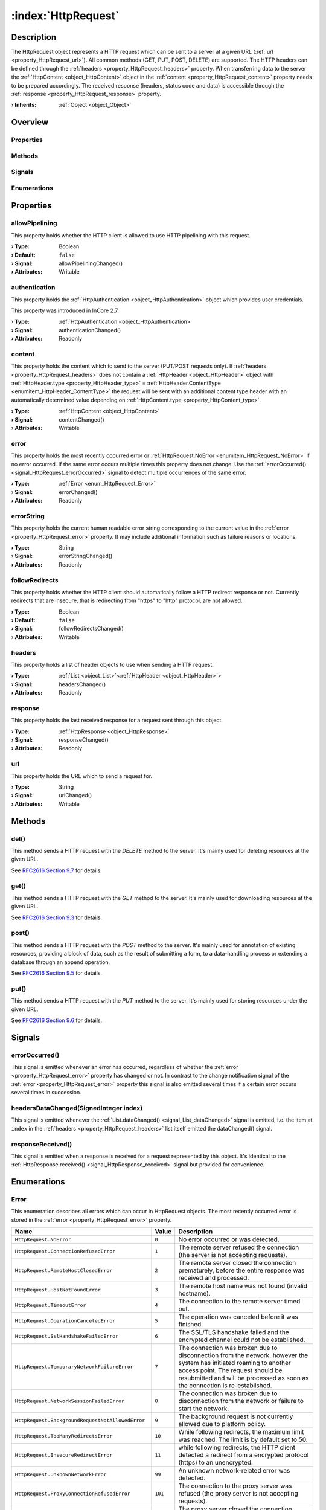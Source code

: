 
.. _object_HttpRequest:


:index:`HttpRequest`
--------------------

Description
***********

The HttpRequest object represents a HTTP request which can be sent to a server at a given URL (:ref:`url <property_HttpRequest_url>`). All common methods (GET, PUT, POST, DELETE) are supported. The HTTP headers can be defined through the :ref:`headers <property_HttpRequest_headers>` property. When transferring data to the server the :ref:`HttpContent <object_HttpContent>` object in the :ref:`content <property_HttpRequest_content>` property needs to be prepared accordingly. The received response (headers, status code and data) is accessible through the :ref:`response <property_HttpRequest_response>` property.

:**› Inherits**: :ref:`Object <object_Object>`

Overview
********

Properties
++++++++++

.. hlist::
  :columns: 2

  * :ref:`allowPipelining <property_HttpRequest_allowPipelining>`
  * :ref:`authentication <property_HttpRequest_authentication>`
  * :ref:`content <property_HttpRequest_content>`
  * :ref:`error <property_HttpRequest_error>`
  * :ref:`errorString <property_HttpRequest_errorString>`
  * :ref:`followRedirects <property_HttpRequest_followRedirects>`
  * :ref:`headers <property_HttpRequest_headers>`
  * :ref:`response <property_HttpRequest_response>`
  * :ref:`url <property_HttpRequest_url>`
  * :ref:`Object.objectId <property_Object_objectId>`
  * :ref:`Object.parent <property_Object_parent>`

Methods
+++++++

.. hlist::
  :columns: 2

  * :ref:`del() <method_HttpRequest_del>`
  * :ref:`get() <method_HttpRequest_get>`
  * :ref:`post() <method_HttpRequest_post>`
  * :ref:`put() <method_HttpRequest_put>`
  * :ref:`Object.deserializeProperties() <method_Object_deserializeProperties>`
  * :ref:`Object.fromJson() <method_Object_fromJson>`
  * :ref:`Object.serializeProperties() <method_Object_serializeProperties>`
  * :ref:`Object.toJson() <method_Object_toJson>`

Signals
+++++++

.. hlist::
  :columns: 1

  * :ref:`errorOccurred() <signal_HttpRequest_errorOccurred>`
  * :ref:`headersDataChanged() <signal_HttpRequest_headersDataChanged>`
  * :ref:`responseReceived() <signal_HttpRequest_responseReceived>`
  * :ref:`Object.completed() <signal_Object_completed>`

Enumerations
++++++++++++

.. hlist::
  :columns: 1

  * :ref:`Error <enum_HttpRequest_Error>`



Properties
**********


.. _property_HttpRequest_allowPipelining:

.. _signal_HttpRequest_allowPipeliningChanged:

.. index::
   single: allowPipelining

allowPipelining
+++++++++++++++

This property holds whether the HTTP client is allowed to use HTTP pipelining with this request.

:**› Type**: Boolean
:**› Default**: ``false``
:**› Signal**: allowPipeliningChanged()
:**› Attributes**: Writable


.. _property_HttpRequest_authentication:

.. _signal_HttpRequest_authenticationChanged:

.. index::
   single: authentication

authentication
++++++++++++++

This property holds the :ref:`HttpAuthentication <object_HttpAuthentication>` object which provides user credentials.

This property was introduced in InCore 2.7.

:**› Type**: :ref:`HttpAuthentication <object_HttpAuthentication>`
:**› Signal**: authenticationChanged()
:**› Attributes**: Readonly


.. _property_HttpRequest_content:

.. _signal_HttpRequest_contentChanged:

.. index::
   single: content

content
+++++++

This property holds the content which to send to the server (PUT/POST requests only). If :ref:`headers <property_HttpRequest_headers>` does not contain a :ref:`HttpHeader <object_HttpHeader>` object with :ref:`HttpHeader.type <property_HttpHeader_type>` = :ref:`HttpHeader.ContentType <enumitem_HttpHeader_ContentType>` the request will be sent with an additional content type header with an automatically determined value depending on :ref:`HttpContent.type <property_HttpContent_type>`.

:**› Type**: :ref:`HttpContent <object_HttpContent>`
:**› Signal**: contentChanged()
:**› Attributes**: Writable


.. _property_HttpRequest_error:

.. _signal_HttpRequest_errorChanged:

.. index::
   single: error

error
+++++

This property holds the most recently occurred error or :ref:`HttpRequest.NoError <enumitem_HttpRequest_NoError>` if no error occurred. If the same error occurs multiple times this property does not change. Use the :ref:`errorOccurred() <signal_HttpRequest_errorOccurred>` signal to detect multiple occurrences of the same error.

:**› Type**: :ref:`Error <enum_HttpRequest_Error>`
:**› Signal**: errorChanged()
:**› Attributes**: Readonly


.. _property_HttpRequest_errorString:

.. _signal_HttpRequest_errorStringChanged:

.. index::
   single: errorString

errorString
+++++++++++

This property holds the current human readable error string corresponding to the current value in the :ref:`error <property_HttpRequest_error>` property. It may include additional information such as failure reasons or locations.

:**› Type**: String
:**› Signal**: errorStringChanged()
:**› Attributes**: Readonly


.. _property_HttpRequest_followRedirects:

.. _signal_HttpRequest_followRedirectsChanged:

.. index::
   single: followRedirects

followRedirects
+++++++++++++++

This property holds whether the HTTP client should automatically follow a HTTP redirect response or not. Currently redirects that are insecure, that is redirecting from "https" to "http" protocol, are not allowed.

:**› Type**: Boolean
:**› Default**: ``false``
:**› Signal**: followRedirectsChanged()
:**› Attributes**: Writable


.. _property_HttpRequest_headers:

.. _signal_HttpRequest_headersChanged:

.. index::
   single: headers

headers
+++++++

This property holds a list of header objects to use when sending a HTTP request.

:**› Type**: :ref:`List <object_List>`\<:ref:`HttpHeader <object_HttpHeader>`>
:**› Signal**: headersChanged()
:**› Attributes**: Readonly


.. _property_HttpRequest_response:

.. _signal_HttpRequest_responseChanged:

.. index::
   single: response

response
++++++++

This property holds the last received response for a request sent through this object.

:**› Type**: :ref:`HttpResponse <object_HttpResponse>`
:**› Signal**: responseChanged()
:**› Attributes**: Readonly


.. _property_HttpRequest_url:

.. _signal_HttpRequest_urlChanged:

.. index::
   single: url

url
+++

This property holds the URL which to send a request for.

:**› Type**: String
:**› Signal**: urlChanged()
:**› Attributes**: Writable

Methods
*******


.. _method_HttpRequest_del:

.. index::
   single: del

del()
+++++

This method sends a HTTP request with the `DELETE` method to the server. It's mainly used for deleting resources at the given URL.

See `RFC2616 Section 9.7 <https://tools.ietf.org/html/rfc2616#section-9.7>`_ for details.



.. _method_HttpRequest_get:

.. index::
   single: get

get()
+++++

This method sends a HTTP request with the `GET` method to the server. It's mainly used for downloading resources at the given URL.

See `RFC2616 Section 9.3 <https://tools.ietf.org/html/rfc2616#section-9.3>`_ for details.



.. _method_HttpRequest_post:

.. index::
   single: post

post()
++++++

This method sends a HTTP request with the `POST` method to the server. It's mainly used for annotation of existing resources, providing a block of data, such as the result of submitting a form, to a data-handling process or extending a database through an append operation.

See `RFC2616 Section 9.5 <https://tools.ietf.org/html/rfc2616#section-9.5>`_ for details.



.. _method_HttpRequest_put:

.. index::
   single: put

put()
+++++

This method sends a HTTP request with the `PUT` method to the server. It's mainly used for storing resources under the given URL.

See `RFC2616 Section 9.6 <https://tools.ietf.org/html/rfc2616#section-9.6>`_ for details.


Signals
*******


.. _signal_HttpRequest_errorOccurred:

.. index::
   single: errorOccurred

errorOccurred()
+++++++++++++++

This signal is emitted whenever an error has occurred, regardless of whether the :ref:`error <property_HttpRequest_error>` property has changed or not. In contrast to the change notification signal of the :ref:`error <property_HttpRequest_error>` property this signal is also emitted several times if a certain error occurs several times in succession.



.. _signal_HttpRequest_headersDataChanged:

.. index::
   single: headersDataChanged

headersDataChanged(SignedInteger index)
+++++++++++++++++++++++++++++++++++++++

This signal is emitted whenever the :ref:`List.dataChanged() <signal_List_dataChanged>` signal is emitted, i.e. the item at ``index`` in the :ref:`headers <property_HttpRequest_headers>` list itself emitted the dataChanged() signal.



.. _signal_HttpRequest_responseReceived:

.. index::
   single: responseReceived

responseReceived()
++++++++++++++++++

This signal is emitted when a response is received for a request represented by this object. It's identical to the :ref:`HttpResponse.received() <signal_HttpResponse_received>` signal but provided for convenience.


Enumerations
************


.. _enum_HttpRequest_Error:

.. index::
   single: Error

Error
+++++

This enumeration describes all errors which can occur in HttpRequest objects. The most recently occurred error is stored in the :ref:`error <property_HttpRequest_error>` property.

.. index::
   single: HttpRequest.NoError
.. index::
   single: HttpRequest.ConnectionRefusedError
.. index::
   single: HttpRequest.RemoteHostClosedError
.. index::
   single: HttpRequest.HostNotFoundError
.. index::
   single: HttpRequest.TimeoutError
.. index::
   single: HttpRequest.OperationCanceledError
.. index::
   single: HttpRequest.SslHandshakeFailedError
.. index::
   single: HttpRequest.TemporaryNetworkFailureError
.. index::
   single: HttpRequest.NetworkSessionFailedError
.. index::
   single: HttpRequest.BackgroundRequestNotAllowedError
.. index::
   single: HttpRequest.TooManyRedirectsError
.. index::
   single: HttpRequest.InsecureRedirectError
.. index::
   single: HttpRequest.UnknownNetworkError
.. index::
   single: HttpRequest.ProxyConnectionRefusedError
.. index::
   single: HttpRequest.ProxyConnectionClosedError
.. index::
   single: HttpRequest.ProxyNotFoundError
.. index::
   single: HttpRequest.ProxyTimeoutError
.. index::
   single: HttpRequest.ProxyAuthenticationRequiredError
.. index::
   single: HttpRequest.UnknownProxyError
.. index::
   single: HttpRequest.ContentAccessDenied
.. index::
   single: HttpRequest.ContentOperationNotPermittedError
.. index::
   single: HttpRequest.ContentNotFoundError
.. index::
   single: HttpRequest.AuthenticationRequiredError
.. index::
   single: HttpRequest.ContentReSendError
.. index::
   single: HttpRequest.ContentConflictError
.. index::
   single: HttpRequest.ContentGoneError
.. index::
   single: HttpRequest.UnknownContentError
.. index::
   single: HttpRequest.ProtocolUnknownError
.. index::
   single: HttpRequest.ProtocolInvalidOperationError
.. index::
   single: HttpRequest.ProtocolFailure
.. index::
   single: HttpRequest.InternalServerError
.. index::
   single: HttpRequest.OperationNotImplementedError
.. index::
   single: HttpRequest.ServiceUnavailableError
.. index::
   single: HttpRequest.UnknownServerError
.. list-table::
  :widths: auto
  :header-rows: 1

  * - Name
    - Value
    - Description

      .. _enumitem_HttpRequest_NoError:
  * - ``HttpRequest.NoError``
    - ``0``
    - No error occurred or was detected.

      .. _enumitem_HttpRequest_ConnectionRefusedError:
  * - ``HttpRequest.ConnectionRefusedError``
    - ``1``
    - The remote server refused the connection (the server is not accepting requests).

      .. _enumitem_HttpRequest_RemoteHostClosedError:
  * - ``HttpRequest.RemoteHostClosedError``
    - ``2``
    - The remote server closed the connection prematurely, before the entire response was received and processed.

      .. _enumitem_HttpRequest_HostNotFoundError:
  * - ``HttpRequest.HostNotFoundError``
    - ``3``
    - The remote host name was not found (invalid hostname).

      .. _enumitem_HttpRequest_TimeoutError:
  * - ``HttpRequest.TimeoutError``
    - ``4``
    - The connection to the remote server timed out.

      .. _enumitem_HttpRequest_OperationCanceledError:
  * - ``HttpRequest.OperationCanceledError``
    - ``5``
    - The operation was canceled before it was finished.

      .. _enumitem_HttpRequest_SslHandshakeFailedError:
  * - ``HttpRequest.SslHandshakeFailedError``
    - ``6``
    - The SSL/TLS handshake failed and the encrypted channel could not be established.

      .. _enumitem_HttpRequest_TemporaryNetworkFailureError:
  * - ``HttpRequest.TemporaryNetworkFailureError``
    - ``7``
    - The connection was broken due to disconnection from the network, however the system has initiated roaming to another access point. The request should be resubmitted and will be processed as soon as the connection is re-established.

      .. _enumitem_HttpRequest_NetworkSessionFailedError:
  * - ``HttpRequest.NetworkSessionFailedError``
    - ``8``
    - The connection was broken due to disconnection from the network or failure to start the network.

      .. _enumitem_HttpRequest_BackgroundRequestNotAllowedError:
  * - ``HttpRequest.BackgroundRequestNotAllowedError``
    - ``9``
    - The background request is not currently allowed due to platform policy.

      .. _enumitem_HttpRequest_TooManyRedirectsError:
  * - ``HttpRequest.TooManyRedirectsError``
    - ``10``
    - While following redirects, the maximum limit was reached. The limit is by default set to 50.

      .. _enumitem_HttpRequest_InsecureRedirectError:
  * - ``HttpRequest.InsecureRedirectError``
    - ``11``
    - while following redirects, the HTTP client detected a redirect from a encrypted protocol (https) to an unencrypted.

      .. _enumitem_HttpRequest_UnknownNetworkError:
  * - ``HttpRequest.UnknownNetworkError``
    - ``99``
    - An unknown network-related error was detected.

      .. _enumitem_HttpRequest_ProxyConnectionRefusedError:
  * - ``HttpRequest.ProxyConnectionRefusedError``
    - ``101``
    - The connection to the proxy server was refused (the proxy server is not accepting requests).

      .. _enumitem_HttpRequest_ProxyConnectionClosedError:
  * - ``HttpRequest.ProxyConnectionClosedError``
    - ``102``
    - The proxy server closed the connection prematurely, before the entire response was received and processed.

      .. _enumitem_HttpRequest_ProxyNotFoundError:
  * - ``HttpRequest.ProxyNotFoundError``
    - ``103``
    - The proxy host name was not found (invalid proxy hostname).

      .. _enumitem_HttpRequest_ProxyTimeoutError:
  * - ``HttpRequest.ProxyTimeoutError``
    - ``104``
    - The connection to the proxy timed out or the proxy did not reply in time to the request sent.

      .. _enumitem_HttpRequest_ProxyAuthenticationRequiredError:
  * - ``HttpRequest.ProxyAuthenticationRequiredError``
    - ``105``
    - The proxy requires authentication in order to honour the request but did not accept any credentials offered (if any).

      .. _enumitem_HttpRequest_UnknownProxyError:
  * - ``HttpRequest.UnknownProxyError``
    - ``199``
    - An unknown proxy-related error was detected.

      .. _enumitem_HttpRequest_ContentAccessDenied:
  * - ``HttpRequest.ContentAccessDenied``
    - ``201``
    - The access to the remote content was denied (similar to HTTP error 403).

      .. _enumitem_HttpRequest_ContentOperationNotPermittedError:
  * - ``HttpRequest.ContentOperationNotPermittedError``
    - ``202``
    - The operation requested on the remote content is not permitted.

      .. _enumitem_HttpRequest_ContentNotFoundError:
  * - ``HttpRequest.ContentNotFoundError``
    - ``203``
    - The remote content was not found at the server (similar to HTTP error 404).

      .. _enumitem_HttpRequest_AuthenticationRequiredError:
  * - ``HttpRequest.AuthenticationRequiredError``
    - ``204``
    - The remote server requires authentication to serve the content but the credentials provided were not accepted (if any).

      .. _enumitem_HttpRequest_ContentReSendError:
  * - ``HttpRequest.ContentReSendError``
    - ``205``
    - The request needed to be sent again, but this failed for example because the upload data could not be read a second time.

      .. _enumitem_HttpRequest_ContentConflictError:
  * - ``HttpRequest.ContentConflictError``
    - ``206``
    - The request could not be completed due to a conflict with the current state of the resource.

      .. _enumitem_HttpRequest_ContentGoneError:
  * - ``HttpRequest.ContentGoneError``
    - ``207``
    - The requested resource is no longer available at the server.

      .. _enumitem_HttpRequest_UnknownContentError:
  * - ``HttpRequest.UnknownContentError``
    - ``299``
    - An unknown error related to the remote content was detected.

      .. _enumitem_HttpRequest_ProtocolUnknownError:
  * - ``HttpRequest.ProtocolUnknownError``
    - ``301``
    - The HTTP client cannot honor the request because the protocol is not known.

      .. _enumitem_HttpRequest_ProtocolInvalidOperationError:
  * - ``HttpRequest.ProtocolInvalidOperationError``
    - ``302``
    - The requested operation is invalid for this protocol.

      .. _enumitem_HttpRequest_ProtocolFailure:
  * - ``HttpRequest.ProtocolFailure``
    - ``399``
    - A breakdown in protocol was detected (parsing error, invalid or unexpected responses, etc.).

      .. _enumitem_HttpRequest_InternalServerError:
  * - ``HttpRequest.InternalServerError``
    - ``401``
    - The server encountered an unexpected condition which prevented it from fulfilling the request.

      .. _enumitem_HttpRequest_OperationNotImplementedError:
  * - ``HttpRequest.OperationNotImplementedError``
    - ``402``
    - The server does not support the functionality required to fulfill the request.

      .. _enumitem_HttpRequest_ServiceUnavailableError:
  * - ``HttpRequest.ServiceUnavailableError``
    - ``403``
    - The server is unable to handle the request at this time.

      .. _enumitem_HttpRequest_UnknownServerError:
  * - ``HttpRequest.UnknownServerError``
    - ``499``
    - An unknown error related to the server response was detected.


.. _example_HttpRequest:


Example
*******

.. code-block:: qml

    import InCore.Foundation 2.5
    import InCore.Http 2.5
    
    Application {
    
        HttpRequest {
            id: simpleRequest
            url: "https://inhub.de"
            onResponseReceived: console.log("Response for GET:", response.statusCode, response.content.data)
        }
    
        HttpRequest {
            id: postTest
            url: "https://httpbin.org/post"
            content: HttpContent {
                type: HttpContent.PlainText
                data: "InCore.Http POST Example"
            }
            onResponseReceived: console.log("Response for POST:", response.statusCode, response.content.data["data"])
        }
    
        HttpRequest {
            id: putTest
            url: "https://httpbin.org/put"
            content: HttpContent {
                type: HttpContent.PlainText
                data: "InCore.Http PUT Example"
            }
            response.autoDetectDataTypeFromContentType: false
            onResponseReceived: console.log("Response for PUT:", response.statusCode, response.content.data)
        }
    
        onCompleted: {
            simpleRequest.get();
            postTest.post();
            putTest.put();
        }
    }
    